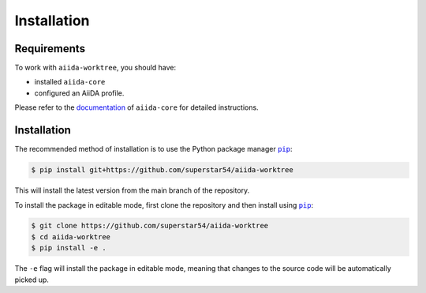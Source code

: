 ============
Installation
============

.. _installation:requirements:

Requirements
============

To work with ``aiida-worktree``, you should have:

* installed ``aiida-core``
* configured an AiiDA profile.

Please refer to the `documentation <https://aiida.readthedocs.io/projects/aiida-core/en/latest/intro/get_started.html>`_ of ``aiida-core`` for detailed instructions.


.. _installation:installation:

Installation
============
The recommended method of installation is to use the Python package manager |pip|_:

.. code-block:: console

    $ pip install git+https://github.com/superstar54/aiida-worktree

This will install the latest version from the main branch of the repository.

To install the package in editable mode, first clone the repository and then install using |pip|_:

.. code-block:: console

    $ git clone https://github.com/superstar54/aiida-worktree
    $ cd aiida-worktree
    $ pip install -e .

The ``-e`` flag will install the package in editable mode, meaning that changes to the source code will be automatically picked up.



.. |pip| replace:: ``pip``
.. _pip: https://pip.pypa.io/en/stable/
